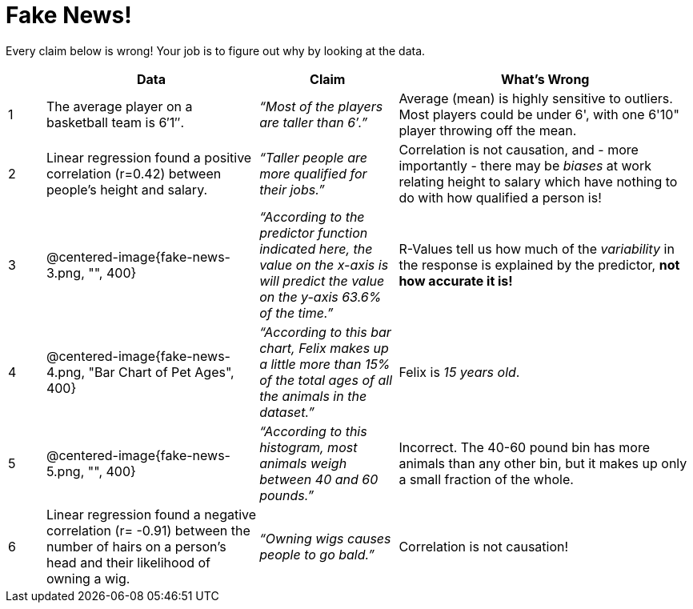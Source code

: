 = Fake News!

Every claim below is wrong! Your job is to figure out why by looking at the data.

[.fakenews-table,cols="4a,23a,15a,32a",options="header"]
|===
| 
| Data 
| Claim 
| What's Wrong

| 1 
| The average player on a basketball team is 6′1″.
| _“Most of the players are taller than 6′.”_
| Average (mean) is highly sensitive to outliers. Most players could be under 6', with one 6'10" player throwing off the mean.

| 2
| Linear regression found a positive correlation (r=0.42) between people’s height and salary.
| _“Taller people are more qualified for their jobs.”_
| Correlation is not causation, and - more importantly - there may be _biases_ at work relating height to salary which have nothing to do with how qualified a person is!

| 3
| @centered-image{fake-news-3.png, "", 400}
| _“According to the predictor function indicated here, the value on the x-axis is will predict the value on the y-axis 63.6% of the time.”_
| R-Values tell us how much of the _variability_ in the response is explained by the predictor, *not how accurate it is!*


| 4
| @centered-image{fake-news-4.png, "Bar Chart of Pet Ages", 400}
| _“According to this bar chart, Felix makes up a little more than 15% of the total ages of all the animals in the dataset.”_
| Felix is _15 years old_.

| 5
| @centered-image{fake-news-5.png, "", 400}
| _“According to this histogram, most animals weigh between 40 and 60 pounds.”_
| Incorrect. The 40-60 pound bin has more animals than any other bin, but it makes up only a small fraction of the whole.

| 6
| Linear regression found a negative correlation (r= -0.91) between the number of hairs on a person’s head and their likelihood of owning a wig.
| _“Owning wigs causes people to go bald.”_
| Correlation is not causation!
|===
